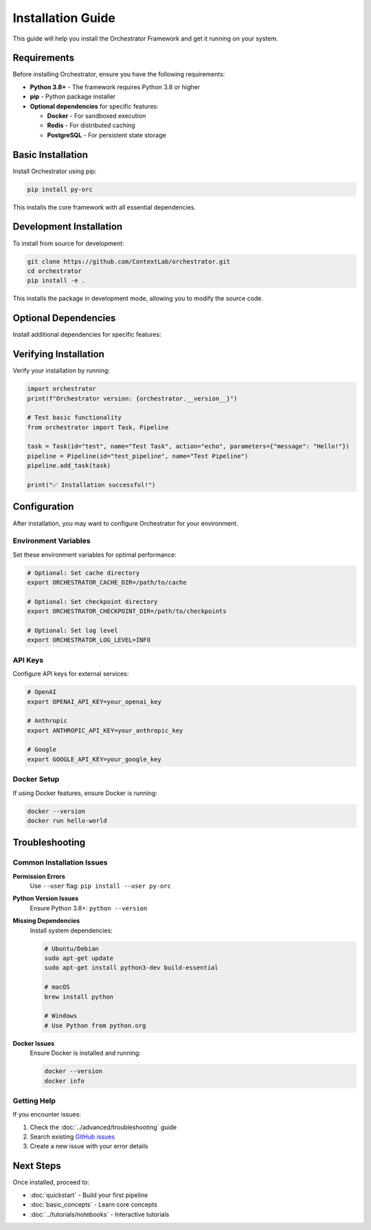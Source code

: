 Installation Guide
=================

This guide will help you install the Orchestrator Framework and get it running on your system.

Requirements
------------

Before installing Orchestrator, ensure you have the following requirements:

* **Python 3.8+** - The framework requires Python 3.8 or higher
* **pip** - Python package installer
* **Optional dependencies** for specific features:
  
  * **Docker** - For sandboxed execution
  * **Redis** - For distributed caching
  * **PostgreSQL** - For persistent state storage

Basic Installation
------------------

Install Orchestrator using pip:

.. code-block:: bash

   pip install py-orc

This installs the core framework with all essential dependencies.

Development Installation
------------------------

To install from source for development:

.. code-block:: bash

   git clone https://github.com/ContextLab/orchestrator.git
   cd orchestrator
   pip install -e .

This installs the package in development mode, allowing you to modify the source code.

Optional Dependencies
--------------------

Install additional dependencies for specific features:

.. tabs::

   .. tab:: Docker Support

      For sandboxed execution with Docker:

      .. code-block:: bash

         pip install py-orc[docker]

   .. tab:: Database Support

      For persistent state storage:

      .. code-block:: bash

         pip install py-orc[database]

   .. tab:: All Features

      For all optional dependencies:

      .. code-block:: bash

         pip install py-orc[all]

Verifying Installation
---------------------

Verify your installation by running:

.. code-block:: python

   import orchestrator
   print(f"Orchestrator version: {orchestrator.__version__}")

   # Test basic functionality
   from orchestrator import Task, Pipeline
   
   task = Task(id="test", name="Test Task", action="echo", parameters={"message": "Hello!"})
   pipeline = Pipeline(id="test_pipeline", name="Test Pipeline")
   pipeline.add_task(task)
   
   print("✅ Installation successful!")

Configuration
-------------

After installation, you may want to configure Orchestrator for your environment.

Environment Variables
~~~~~~~~~~~~~~~~~~~~~

Set these environment variables for optimal performance:

.. code-block:: bash

   # Optional: Set cache directory
   export ORCHESTRATOR_CACHE_DIR=/path/to/cache
   
   # Optional: Set checkpoint directory
   export ORCHESTRATOR_CHECKPOINT_DIR=/path/to/checkpoints
   
   # Optional: Set log level
   export ORCHESTRATOR_LOG_LEVEL=INFO

API Keys
~~~~~~~~

Configure API keys for external services:

.. code-block:: bash

   # OpenAI
   export OPENAI_API_KEY=your_openai_key
   
   # Anthropic
   export ANTHROPIC_API_KEY=your_anthropic_key
   
   # Google
   export GOOGLE_API_KEY=your_google_key

Docker Setup
~~~~~~~~~~~~

If using Docker features, ensure Docker is running:

.. code-block:: bash

   docker --version
   docker run hello-world

Troubleshooting
---------------

Common Installation Issues
~~~~~~~~~~~~~~~~~~~~~~~~~

**Permission Errors**
   Use ``--user`` flag: ``pip install --user py-orc``

**Python Version Issues**
   Ensure Python 3.8+: ``python --version``

**Missing Dependencies**
   Install system dependencies:
   
   .. code-block:: bash
   
      # Ubuntu/Debian
      sudo apt-get update
      sudo apt-get install python3-dev build-essential
      
      # macOS
      brew install python
      
      # Windows
      # Use Python from python.org

**Docker Issues**
   Ensure Docker is installed and running:
   
   .. code-block:: bash
   
      docker --version
      docker info

Getting Help
~~~~~~~~~~~~

If you encounter issues:

1. Check the :doc:`../advanced/troubleshooting` guide
2. Search existing `GitHub issues <https://github.com/ContextLab/orchestrator/issues>`_
3. Create a new issue with your error details

Next Steps
----------

Once installed, proceed to:

* :doc:`quickstart` - Build your first pipeline
* :doc:`basic_concepts` - Learn core concepts
* :doc:`../tutorials/notebooks` - Interactive tutorials